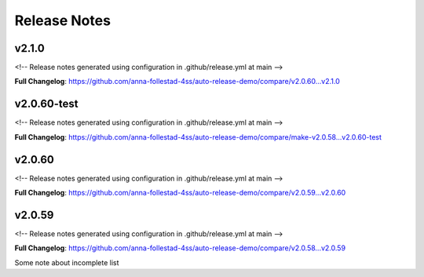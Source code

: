Release Notes
=============


v2.1.0
------------------------------

<!-- Release notes generated using configuration in .github/release.yml at main -->



**Full Changelog**: https://github.com/anna-follestad-4ss/auto-release-demo/compare/v2.0.60...v2.1.0


v2.0.60-test
------------------------------

<!-- Release notes generated using configuration in .github/release.yml at main -->



**Full Changelog**: https://github.com/anna-follestad-4ss/auto-release-demo/compare/make-v2.0.58...v2.0.60-test


v2.0.60
------------------------------

<!-- Release notes generated using configuration in .github/release.yml at main -->



**Full Changelog**: https://github.com/anna-follestad-4ss/auto-release-demo/compare/v2.0.59...v2.0.60


v2.0.59
------------------------------

<!-- Release notes generated using configuration in .github/release.yml at main -->



**Full Changelog**: https://github.com/anna-follestad-4ss/auto-release-demo/compare/v2.0.58...v2.0.59


Some note about incomplete list
